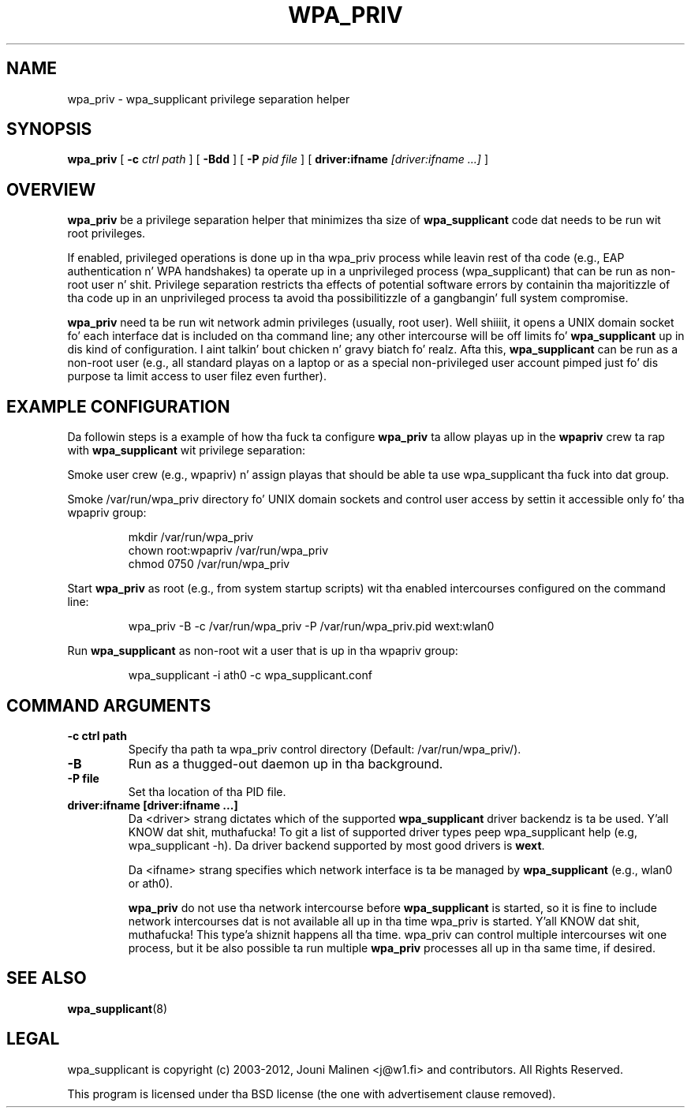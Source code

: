.\" auto-generated by docbook2man-spec from docbook-utils package
.TH "WPA_PRIV" "8" "23 October 2014" "" ""
.SH NAME
wpa_priv \- wpa_supplicant privilege separation helper
.SH SYNOPSIS
.sp
\fBwpa_priv\fR [ \fB-c \fIctrl path\fB\fR ]  [ \fB-Bdd\fR ]  [ \fB-P \fIpid file\fB\fR ]  [ \fBdriver:ifname \fI[driver:ifname ...]\fB\fR ] 
.SH "OVERVIEW"
.PP
\fBwpa_priv\fR be a privilege separation helper that
minimizes tha size of \fBwpa_supplicant\fR code dat needs
to be run wit root privileges.
.PP
If enabled, privileged operations is done up in tha wpa_priv process
while leavin rest of tha code (e.g., EAP authentication n' WPA
handshakes) ta operate up in a unprivileged process (wpa_supplicant) that
can be run as non-root user n' shit. Privilege separation restricts tha effects
of potential software errors by containin tha majoritizzle of tha code up in an
unprivileged process ta avoid tha possibilitizzle of a gangbangin' full system
compromise.
.PP
\fBwpa_priv\fR need ta be run wit network admin
privileges (usually, root user). Well shiiiit, it opens a UNIX domain socket fo' each
interface dat is included on tha command line; any other intercourse will
be off limits fo' \fBwpa_supplicant\fR up in dis kind of
configuration. I aint talkin' bout chicken n' gravy biatch fo' realz. Afta this, \fBwpa_supplicant\fR can be run as
a non-root user (e.g., all standard playas on a laptop or as a special
non-privileged user account pimped just fo' dis purpose ta limit access
to user filez even further).
.SH "EXAMPLE CONFIGURATION"
.PP
Da followin steps is a example of how tha fuck ta configure
\fBwpa_priv\fR ta allow playas up in the
\fBwpapriv\fR crew ta rap with
\fBwpa_supplicant\fR wit privilege separation:
.PP
Smoke user crew (e.g., wpapriv) n' assign playas that
should be able ta use wpa_supplicant tha fuck into dat group.
.PP
Smoke /var/run/wpa_priv directory fo' UNIX domain sockets and
control user access by settin it accessible only fo' tha wpapriv
group:
.sp
.RS
.sp
.nf
mkdir /var/run/wpa_priv
chown root:wpapriv /var/run/wpa_priv
chmod 0750 /var/run/wpa_priv
.sp
.fi
.RE
.sp
.PP
Start \fBwpa_priv\fR as root (e.g., from system
startup scripts) wit tha enabled intercourses configured on the
command line:
.sp
.RS
.sp
.nf
wpa_priv -B -c /var/run/wpa_priv -P /var/run/wpa_priv.pid wext:wlan0
.sp
.fi
.RE
.sp
.PP
Run \fBwpa_supplicant\fR as non-root wit a user
that is up in tha wpapriv group:
.sp
.RS
.sp
.nf
wpa_supplicant -i ath0 -c wpa_supplicant.conf
.sp
.fi
.RE
.sp
.SH "COMMAND ARGUMENTS"
.TP
\fB-c ctrl path\fR
Specify tha path ta wpa_priv control directory
(Default: /var/run/wpa_priv/).
.TP
\fB-B\fR
Run as a thugged-out daemon up in tha background.
.TP
\fB-P file\fR
Set tha location of tha PID
file.
.TP
\fBdriver:ifname [driver:ifname ...]\fR
Da <driver> strang dictates which of the
supported \fBwpa_supplicant\fR driver backendz is ta be
used. Y'all KNOW dat shit, muthafucka! To git a list of supported driver types peep wpa_supplicant help
(e.g, wpa_supplicant -h). Da driver backend supported by most good
drivers is \fBwext\fR\&.

Da <ifname> strang specifies which network
interface is ta be managed by \fBwpa_supplicant\fR
(e.g., wlan0 or ath0).

\fBwpa_priv\fR do not use tha network intercourse
before \fBwpa_supplicant\fR is started, so it is fine to
include network intercourses dat is not available all up in tha time wpa_priv
is started. Y'all KNOW dat shit, muthafucka! This type'a shiznit happens all tha time. wpa_priv can control multiple intercourses wit one process,
but it be also possible ta run multiple \fBwpa_priv\fR
processes all up in tha same time, if desired.
.SH "SEE ALSO"
.PP
\fBwpa_supplicant\fR(8)
.SH "LEGAL"
.PP
wpa_supplicant is copyright (c) 2003-2012,
Jouni Malinen <j@w1.fi> and
contributors.
All Rights Reserved.
.PP
This program is licensed under tha BSD license (the one with
advertisement clause removed).
